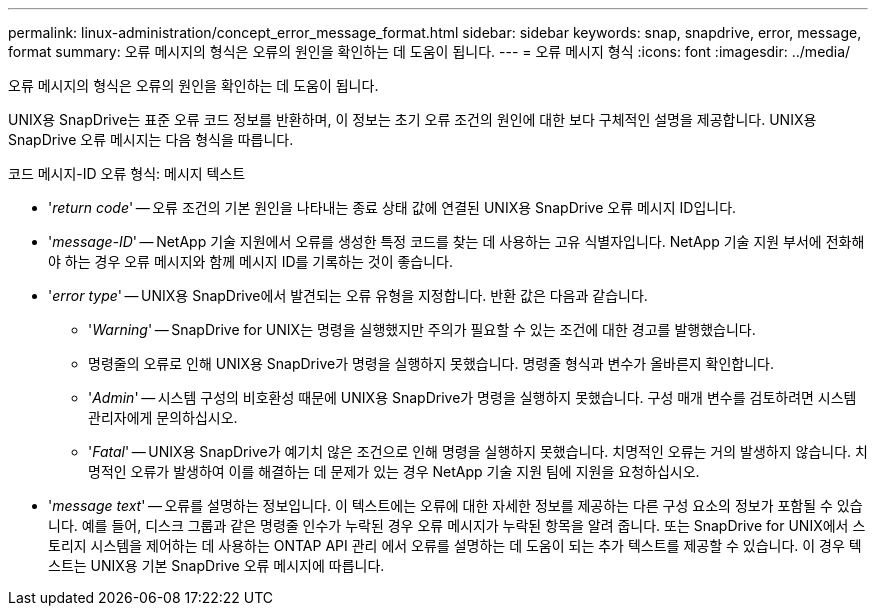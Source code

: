 ---
permalink: linux-administration/concept_error_message_format.html 
sidebar: sidebar 
keywords: snap, snapdrive, error, message, format 
summary: 오류 메시지의 형식은 오류의 원인을 확인하는 데 도움이 됩니다. 
---
= 오류 메시지 형식
:icons: font
:imagesdir: ../media/


[role="lead"]
오류 메시지의 형식은 오류의 원인을 확인하는 데 도움이 됩니다.

UNIX용 SnapDrive는 표준 오류 코드 정보를 반환하며, 이 정보는 초기 오류 조건의 원인에 대한 보다 구체적인 설명을 제공합니다. UNIX용 SnapDrive 오류 메시지는 다음 형식을 따릅니다.

코드 메시지-ID 오류 형식: 메시지 텍스트

* '_return code_' -- 오류 조건의 기본 원인을 나타내는 종료 상태 값에 연결된 UNIX용 SnapDrive 오류 메시지 ID입니다.
* '_message-ID_' -- NetApp 기술 지원에서 오류를 생성한 특정 코드를 찾는 데 사용하는 고유 식별자입니다. NetApp 기술 지원 부서에 전화해야 하는 경우 오류 메시지와 함께 메시지 ID를 기록하는 것이 좋습니다.
* '_error type_' -- UNIX용 SnapDrive에서 발견되는 오류 유형을 지정합니다. 반환 값은 다음과 같습니다.
+
** '_Warning_' -- SnapDrive for UNIX는 명령을 실행했지만 주의가 필요할 수 있는 조건에 대한 경고를 발행했습니다.
** 명령줄의 오류로 인해 UNIX용 SnapDrive가 명령을 실행하지 못했습니다. 명령줄 형식과 변수가 올바른지 확인합니다.
** '_Admin_' -- 시스템 구성의 비호환성 때문에 UNIX용 SnapDrive가 명령을 실행하지 못했습니다. 구성 매개 변수를 검토하려면 시스템 관리자에게 문의하십시오.
** '_Fatal_' -- UNIX용 SnapDrive가 예기치 않은 조건으로 인해 명령을 실행하지 못했습니다. 치명적인 오류는 거의 발생하지 않습니다. 치명적인 오류가 발생하여 이를 해결하는 데 문제가 있는 경우 NetApp 기술 지원 팀에 지원을 요청하십시오.


* '_message text_' -- 오류를 설명하는 정보입니다. 이 텍스트에는 오류에 대한 자세한 정보를 제공하는 다른 구성 요소의 정보가 포함될 수 있습니다. 예를 들어, 디스크 그룹과 같은 명령줄 인수가 누락된 경우 오류 메시지가 누락된 항목을 알려 줍니다. 또는 SnapDrive for UNIX에서 스토리지 시스템을 제어하는 데 사용하는 ONTAP API 관리 에서 오류를 설명하는 데 도움이 되는 추가 텍스트를 제공할 수 있습니다. 이 경우 텍스트는 UNIX용 기본 SnapDrive 오류 메시지에 따릅니다.

